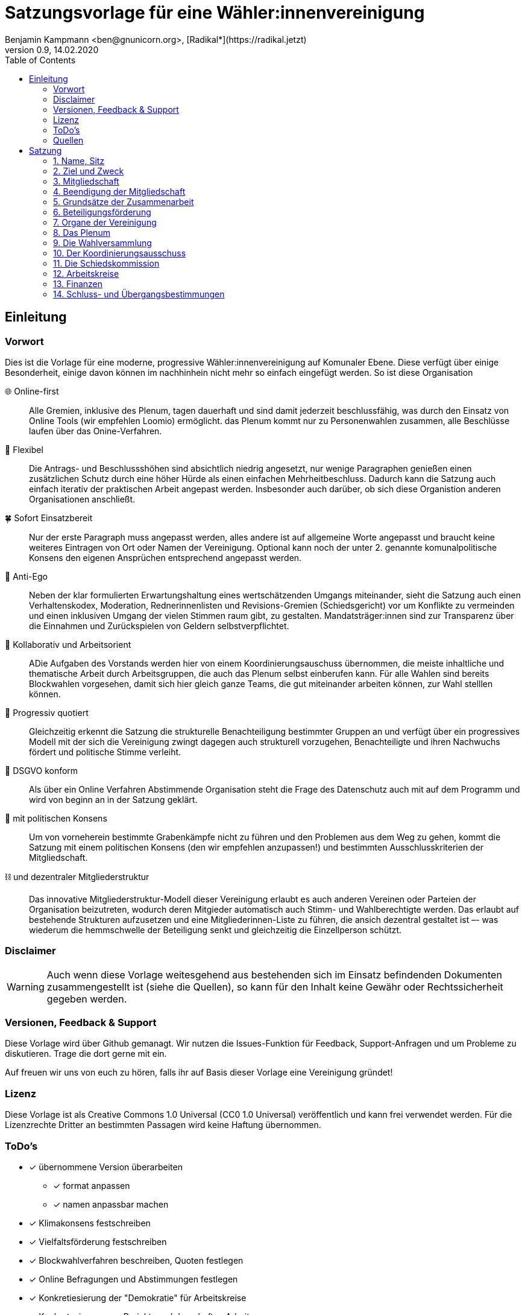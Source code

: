 # Satzungsvorlage für eine Wähler:innenvereinigung
Benjamin Kampmann <ben@gnunicorn.org>, [Radikal*](https://radikal.jetzt)
v0.9, 14.02.2020
:sectanchors:
:lang: de
:toc:
:pagelayout: docs

## Einleitung

### Vorwort

Dies ist die Vorlage für eine moderne, progressive Wähler:innenvereinigung auf Komunaler Ebene. Diese verfügt über einige Besonderheit, einige davon können im nachhinhein nicht mehr so einfach eingefügt werden. So ist diese Organisation

🌐 Online-first:: Alle Gremien, inklusive des Plenum, tagen dauerhaft und sind damit jederzeit beschlussfähig, was durch den Einsatz von Online Tools (wir empfehlen Loomio) ermöglicht. das Plenum kommt nur zu Personenwahlen zusammen, alle Beschlüsse laufen über das Onine-Verfahren. 
📝 Flexibel:: Die Antrags- und Beschlussshöhen sind absichtlich niedrig angesetzt, nur wenige Paragraphen genießen einen zusätzlichen Schutz durch eine höher Hürde als einen einfachen Mehrheitbeschluss. Dadurch kann die Satzung auch einfach iterativ der praktischen Arbeit angepast werden. Insbesonder auch darüber, ob sich diese Organistion anderen Organisationen anschließt.
🍀 Sofort Einsatzbereit:: Nur der erste Paragraph muss angepasst werden, alles andere ist auf allgemeine Worte angepasst und braucht keine weiteres Eintragen von Ort oder Namen der Vereinigung. Optional kann noch der unter 2. genannte komunalpolitische Konsens den eigenen Ansprüchen entsprechend angepasst werden.
🤳 Anti-Ego:: Neben der klar formulierten Erwartungshaltung eines wertschätzenden Umgangs miteinander, sieht die Satzung auch einen Verhaltenskodex, Moderation, Rednerinnenlisten und Revisions-Gremien (Schiedsgericht) vor um Konflikte zu vermeinden und einen inklusiven Umgang der vielen Stimmen raum gibt, zu gestalten. Mandatsträger:innen sind zur Transparenz über die Einnahmen und Zurückspielen von Geldern selbstverpflichtet.
🚀 Kollaborativ und Arbeitsorient:: ADie Aufgaben des Vorstands werden hier von einem Koordinierungsauschuss übernommen, die meiste inhaltliche und thematische Arbeit durch Arbeitsgruppen, die auch das Plenum selbst einberufen kann. Für alle Wahlen sind bereits Blockwahlen vorgesehen, damit sich hier gleich ganze Teams, die gut miteinander arbeiten können, zur Wahl stelllen können.
🌈 Progressiv quotiert:: Gleichzeitig erkennt die Satzung die strukturelle Benachteiligung bestimmter Gruppen an und verfügt über ein progressives Modell mit der sich die Vereinigung zwingt dagegen auch strukturell vorzugehen, Benachteiligte und ihren Nachwuchs fördert und politische Stimme verleiht.
🔐 DSGVO konform:: Als über ein Online Verfahren Abstimmende Organisation steht die Frage des Datenschutz auch mit auf dem Programm und wird von beginn an in der Satzung geklärt.
🤝 mit politischen Konsens:: Um von vorneherein bestimmte Grabenkämpfe nicht zu führen und den Problemen aus dem Weg zu gehen, kommt die Satzung mit einem politischen Konsens (den wir empfehlen anzupassen!) und bestimmten Ausschlusskriterien der Mitgliedschaft.
⛓ und dezentraler Mitgliederstruktur:: Das innovative Mitgliederstruktur-Modell dieser Vereinigung erlaubt es auch anderen Vereinen oder Parteien der Organisation beizutreten, wodurch deren Mitgieder automatisch auch Stimm- und Wahlberechtigte werden. Das erlaubt auf bestehende Strukturen aufzusetzen und eine Mitgliederinnen-Liste zu führen, die ansich dezentral gestaltet ist –- was wiederum die hemmschwelle der Beteiligung senkt und gleichzeitig die Einzellperson schützt.


### Disclaimer
[WARNING]
====
Auch wenn diese Vorlage weitesgehend aus bestehenden sich im Einsatz befindenden Dokumenten zusammengestellt ist (siehe die Quellen), so kann für den Inhalt keine Gewähr oder Rechtssicherheit gegeben werden.
====


### Versionen, Feedback & Support

Diese Vorlage wird über Github gemanagt. Wir nutzen die Issues-Funktion für Feedback, Support-Anfragen und um Probleme zu diskutieren. Trage die dort gerne mit ein.

Auf freuen wir uns von euch zu hören, falls ihr auf Basis dieser Vorlage eine Vereinigung gründet!

### Lizenz

Diese Vorlage ist als Creative Commons 1.0 Universal (CC0 1.0 Universal) veröffentlich und kann frei verwendet werden. Für die Lizenzrechte Dritter an bestimmten Passagen wird keine Haftung übernommen.

### ToDo's
* [x] übernommene Version überarbeiten
** [x] format anpassen
** [x] namen anpassbar machen
* [x] Klimakonsens festschreiben
* [x] Vielfaltsförderung festschreiben
* [x] Blockwahlverfahren beschreiben, Quoten festlegen
* [x] Online Befragungen und Abstimmungen festlegen
* [x] Konkretiesierung der "Demokratie" für Arbeitskreise
* [x] Konkretesierung von Projekt- und dauerhaften Arbeitsgruppen
* [x] Umwandlung und Auflösung
* [x] Vorwort
* [x] verschwörungstheorien
* [x] Instituitionellle Mitglieder benennen, nur deren Annahme vom Plenum bestätigen lassen
* [x] Vollversammlung -> Plenum
* [x] Datenschutz bei Online-Teilnahme
* [x] Einzellmitglieder bei Abstimmungen und Wahlen
* [x] Quorum für Anträge
* [ ] Githubben

### Quellen
- [1] <https://linke-liste-nürnberg.de/satzung-der-linken-liste-nuernberg/>
- [2] <https://bewegung.jetzt/partei/satzung/>
- [3] <https://bewegung.jetzt/ethik-kodex/?
- [4] <https://liquidlabs.org/satzung>

---

<<<

# Satzung

:sectnums:
## Name, Sitz
. Die Vereinigung führt den Namen „{{Name}}“
/// hier den Namen der Vereinigung eintragen
. Die Vereinigung ist eine Wählervereinigung gemäß Paragraph Art. 24 . Satz 3 GLKrWG und ein nicht eingetragener Verein gemäß BGB. Die Vereinigung kann aufgrund eines Beschlusses des Plenums in das Vereinsregister eingetragen werden.
. Die Vereinigung ist begrenzt auf das Einzugsgebiet {{Ort}}.
. Die Vereinigung hat Ihren Sitz in {{Ort}}.

## Ziel und Zweck
. Die Vereinigung ist eine Wählervereinigung und politische Vereinigung.
. Zweck der Vereinignung ist die Mitwirkung am politischen Willensbildungsprozess und die Teilnahme an den kommunalen Wahlen.
. Der Satzungszweck wird verwirklicht durch
   * die Durchführung des Plenums, von Arbeitsgruppen,politischen Veranstaltungen und öffentlichen Aktionen
   * die Abgabe von politischen Erklärungen und Publikationen
   * Anträge und Anfragen auf kommunaler Ebene
. Die Vereinigung bekennt sich
.. zum Menschen-gemachten Klimawandel und der daraus resultierenden Klimakatastrophe. Wir erkennen an, dass dieser überproportional von den Reichen dieser Welt verursacht wurde und wird und die Ärmsten darunter am Stärksten leiden und leiden werden. Wir erkennen unsere Verantwortung an, dass Maßnahmen dazu nicht zu Lasten der bereits Benachteiligten getroffen dürfen, sondern vor allem die Verursacher zur Verantwortung gezogen werden. Wir bekennen uns zur lokalen und globalen Klimagerechtigkeit. 
.. zur Verkehrswende, Energiewende und dem Systemwandel der nötig ist um die schlimmsten Folgen der Klimakatastrophe abzuwenden.
.. zum Vorrang der fundamentalen Menschenrechte für alle Menschen, wie sie in der Allgemeinen Erklärung der Menschenrechte in der Generalversammlung der Vereinten Nationen am 10.12.1948 verkündet wurden – insbesondere des Rechts auf Gesundheit, körperliche Unversehrtheit, ein menschenwürdiges Leben, soziale Sicherheit und Asyl bei Verfolgung.
.. zum Vorrang der natürlichen Lebensgrundlagen und ihres Schutzes gegenüber damit unvereinbaren wirtschaftlichen und politischen Interessen.
.. im Sinne des Völkerverständigungsgedankens und der Menschenrechte zur Solidarität mit benachteiligten Menschen im sogennanten globalen Süden.
.. zur Sozialbindung des Eigentums, wie sie in Artikel 14 Absatz 2 des Grundgesetzes der Bundesrepublik Deutschland definiert ist.
.. zur Bewahrung, Stärkung, Durchsetzung und zum Ausbau der Rechte der Bürger:innen, dabei insbesondere von benachteiligten und diskriminierten Menschen.
.. zur Verteidigung und zum Ausbau der kommunalen Demokratie und Büger:innenbeteiligung, z.B. durch die Stärkung des kommunallen Parlaments, sowie der Verbesserung der Mitspracherechte der Beiräte und Bürger:innen, z.B. in Form von Beteiligungshaushalten und der Förderung direkter Mitwirkungsrechte (Volksbefragungen und –entscheide und Bürger:innenräte).
.. zu den kommunalpolitischen Eckpunkten. Diese sind:
* Es ist für uns selbstverständlich, gegen jede Art von Diskriminierung, gegen Rassismus, Antisemitismus und Ausländerfeindlichkeit aufzutreten. Jeder Versuch von alten und neuen Nazis in der Öffentlichkeit noch stärker Fuß zu fassen, muss deshalb zurückgewiesen werden
* Global denken, lokal handekn -- dies gilt insbesondere beim Thema Klimagerechtigkeit. Daher fordern wir den Klimanotstand auszurufen und alle bestehenden, wie auch zukunftigen politischen Entscheidungen auf ihren direkten wie auch indirekten Klimaeinfluss zu prüfen. 
* Wir legen alle Bezüge, die wir im Zusammenhang mit Mandaten erhalten, offen. Unsere Mandatsträger:innen verpflichten sich ein Drittel ihrer Aufwandsentschädigungen der Vereinigung für politische Arbeit und den Sozialfonds zur Verfügung zu stellen.
* Wir handeln entsprechend unserem Programm und nutzen unsere Mandate um gemeinsam mit Betroffenen öffentlichen Druck zu entwickeln!

## Mitgliedschaft
. Mitglieder der Vereinigung sollen sich aktiv an der Umsetzung des Vereinigungszwecks beteiligen.
. Mitglieder können werden:
.. natürliche Personen, die das vierzehnte Lebensjahr vollendet haben, Wohnort, Arbeitsstelle oder Lebensmittelpunkt im Einzugsgebiet der Vereinigung haben und Satzung und Programm anerkennen
.. Vereine (-Gliederungen) und Parteien (-Gliederungen) mit politischem Bezug zum Einzugsgebiet -- sogn. institutionelle Mitglieder.
+
Die Mitglieder dieser institutionellen Mitglieder sind automatisch Mitglied der Vereinigung, außer sie erklären gegenüber ihren Vorständen schriftlich, dass sie daran nicht teilhaben wollen. Der Verzicht auf die Mitgliedschaft bei der Vereinigung berührt den Status in ihrem jeweiligen Verein oder Partei nicht.
. Mitglied kann nicht sein, wer
.. einer Organisation angehört, deren Ziele im Widerspruch zu den Zielen der Vereinigung steht. Die Feststellung der Unvereinbarkeit trifft das Plenum mit absoluter Mehrheit.
.. einer Partei, Organisation oder Vereinigung angehört oder sich schriftlich oder öffentlich zu einer solchen bekennt, die rassistisches, faschistische, antisemitisches, verschwörungstheoretisches oder antidemokratisches Gedankengut verbreitet hat.
. Die Mitgliedschaft beginnt mit der Aufnahme durch den Koordinierungsausschuss der Vereinigung. Eine Bestätigung der Aufnahme von Institutionelllen Mitglieder erfolgt durch das Plenum.
. Die Vereinigung führt eine zentrale Mitgliederdatei der Einzelmitglieder. Diese darf nur die Daten enthalten, die für die Zwecke der Vereinigung nötig sind. Auf eine strikte Einhaltung des Bundesdatenschutzgesetzes ist zu achten. Alle Mitglieder, die über die Mitgliedschaft eine institutionelles Mitglied sind, werden über ihre Organisation erfasst und betreut.

Jedes institutionelle Mitglied benennt eine Informationsperson und eine Stellvertretung. Sie haben die Aufgabe, Informationen, Einladungen zu Wahlversammungen, Kommunalpolitischen Foren und andere Einladungen zu Veranstaltungen der Vereinigung, sowie den Zugang zu den online Beteiligungsformaten an die Mitglieder ihrer Organisation, die Mitglieder in der Vereinigug sind, weiter zu leiten.

## Beendigung der Mitgliedschaft
. Die Mitgliedschaft endet durch Austritt, Ausschluss oder Tod.
. Der Austritt aus der Vereinigung ist jederzeit zulässig. Er erfolgt durch eine schriftliche Erklärung gegenüber dem Koordinierungsausschuss.
. Ein Mitglied kann ausgeschlossen werden, wenn es vorsätzlich gegen die Satzung oder erheblich gegen die Grundsätze des Programms verstoßen oder der Vereinigung erheblichen Schaden zugefügt hat. Eine Betätigung nach 3.3 ist ein solch schädigendes Verhalten und begründet einen Ausschluss.
. Der Ausschluss kann nur als Folge eines Schiedsverfahrens erfolgen. Bei Einleitung eines Schiedsverfahrens entscheidet die Schiedskommission endgültig innerhalb eines Monats. Die Mitgliedsrechte bleiben bis zur Entscheidung der Schiedskommission bestehen.

## Grundsätze der Zusammenarbeit

. Die Mitglieder pflegen einen wertschätzenden Umgang miteinder,der das Gemeinsame und den inneren Konsens sucht. Dabei ist aufeinander, insbesondere auf die Bedürfnisse betroffener und davon benachteiligter Menschen, Rücksicht zu nehmen und einzugehen.
. Die Vereinigung hat einen Verhaltenskodex, der die Erwartungshaltung an die Mitglieder und alle Gäste bei Veranstaltungen formuliert und aktiv durchgesetzt wird.
. Die Vereinigung will jedem Mitglied, unabhängig von persönlichen Einschränkungen hinsichtlich Raum und Zeit und mögliche Einschränkungen, eine umfassende Teilnahme an der Meinungs- und Willensbildung ermöglichen. Daher treten die Organe grundsätzlich online zusammen und tagen grundsätzlich ständig.
. Die Mitglieder verwenden technische Systeme um die -- bevozugt asynchrone -- Zusammenarbeit, sowie die Meinungs- und Willensbildung zu ermöglichen und Beschlüsse zu fassen. Die dafür notwendigen technischen System werden von der Vereinigung zur Verfügung gestellt. Dabei gilt
 - Die Daten auf diesen Systemen, und damit auch die Nutzerinnen-Profile und das Abstimmungsverhalten, sind als öffentlich zu betrachten. Dies schließt die Auffindbarkeit von Suchmaschinen mit ein.
 - Es besteht kein Recht darauf, auch bei Austritt, dass Beiträge oder Anträge aus diesen Plattformen gelöscht werden. - Lediglich die persönlichen Daten aus dem Profil können bei Austritt auf Wunsch anonymisiert werden.
 - Es besteht die Möglichkeit sich nur über ein Pseudonum zu beteiligen um seine Identität zu schützen. Der Koordinierungsausschuss hat die Möglichkeit im Konfliktfall jedem Pseudonum die E-Mail-Adresse des dahinter stehenden Mitglied zu ordnen zu können.
 - Stimmen können, sofern technisch möglich, delegiert werden.
. Jedes Organ kann sich eine Moderation bestimmen, die Verfahrensabläufe vorschlägt, überwacht und moderierend in den Meinungs- und Willensbildungsprozess eingreifen kann.
. Ein Organ kann beschließen, ausnahmsweise zur Behandlung einzelner Sachverhalte zeitlich und räumlich zusammenzutreten.
. Ein Organ tritt zur Stimmabgabe bei geheimen Wahlen an einer oder mehreren über das Tätigkeitsgebiet der jeweiligen Gliederung verteilten Wahlurnen zusammen.
. Die Mitglieder eines Organs sind an der aktiven Mitarbeit verpflichtet, es liegt in ihrer Verantwortung an Diskussionen und der Beschlussfassung teilzunehmen. 
. Sofern das Organ keine abweichenden Regeln getroffen hat,  gelten die folgenden Abstimmungsregeln zur Beschlussfassung:
* Eine Beschlussvorlage muss von  mindestens 10% der Abstimmungsberechtigten eingebracht werden – bei unter 21 Personen kann eine Einzellperson einen Antrag einbringen.
* Eine Beschlussvorlage muss mindestens 3 Werktage (72 Stunden) zur Debatte stehen, damit allen die Möglichkeit gegeben ist, daran teilzunehmen.
* Vorschläge zu Verfahrensweisen müssen mindestens 5 Werktage diskutiert und danach 5 Werktage abgestimmt werden können (also insg. mind 10 Werktage Zeit vergehen), damit alle Aspekte in Ruhe bedacht und abgewogen werden können.
* Beschlüsse können auch vorher abgeschlossen werden, sofern alle Mitglieder an der Abstimmung teilgenommen haben.
* Wenn mehr dafür als dagegen gestimmt haben, gilt ein Antrag als angenommen und nach Abschluss der Abstimmung als sofort gültig.

## Beteiligungsförderung

. Die politische Willensbildung von Frauen, jungen Menschen und Menschen mit Diskriminierungserfahrung wird aktiv gefördert. Es ist Ziel der Vereinigung, dass keine Personen diskriminiert oder in ihrer politischen Arbeit behindert werden. Frauen, junge Menschen und Menschen mit Diskriminierungserfahrung haben das Recht, innerhalb der Vereinigun eigene Strukturen aufzubauen und eigene Arbeitsgruppen einzuberufen.
. Diskriminierte Menschen sind Mensch die aufgrund von Rassismus, ihrer Behinderung, ihrer sexuellen Orientierung oder ihrer Geschlechtsidentität, auch jenseits binärer Geschlechternormen, Diskriminierungserfahrungen gemacht haben. Frauen sind Menschen, die von der Gesellschaft nicht als normative Männer betrachtet werden. Junge Menschen sind Menschen, die das 25. Lebensjahr noch nicht vollendet haben.
. In allen Versammlungen wird eine getrennte Redeliste für Frauen geführt. Unter der Voraussetzung entsprechender Wortmeldungen wird mindestens jeder zweite Redebeitrag von dieser Redeliste aufgerufen. Bei begrenzter Anzahl an Redebeiträgen, sind die jenigen zu bevorzugen, die bisher am Wenigsten auf der Veranstaltung gesagt haben.
. Niemand sollte mehr als zwei Legislaturen das selbe Amt oder Mandat inne haben. Diese Person kann ein drittes mal nur antreten, wenn es vorher einen 2/3 Beschuss des jeweilig wählenden Organs gab, dass die Zulassung genehmigt hat.
. Bei allen gewählten Organen ist auf einen Anteil von mindestens 50% Frauen, 25% diskriminierte Menschen und 15% junge Menschen hinzuwirken, wobei einzellne Personen mehrere Merkmale in sich vereinen können.
. Bei der Aufstellung von Wahllisten ist der erste Platz und dann mindestens jeder zweite Platz an eine Frau zu vergeben, der spätestens dritte und dann mindestens jede vierte Platz an einen diskriminierten Menschen und spätestens der fünfte und dann jeder vierte Platz an einen jungen Menschen zu vergeben, wobei einzellne Personen mehrere Merkmale in sich vereinen können.
. Diese Quotierungen sind auch bei Blockwahlvorschlägen einzuhalten.
. Der Paragraph zur Beteiligungsförderung kann nur mit einem 2/3-Beschluss des Plenums verändert werden.

## Organe der Vereinigung
Organe der Vereinigung sind das Plenum, die Wahversammlung, der Koordinierungsausschuss, die Schiedskommission, die Kassenrevision und die Arbeitskreise.

## Das Plenum
. Das Plenum ist die Mitgliederversammlung der Vereinigung. Sie ist das höchste Organ der Vereinignung. Sie kann Beschlüsse aller Art fassen, die die Arbeit und Ausrichtung der Vereinigung betreffen. 
. Sie tagt grundsätzlich asynchron online und dauerhaft. Sie bestimmt eine Moderation, die die Durchführung leitet.
. Sie entscheidet über die Satzung und deren Änderung. Sofern ein Absatz der Satzung keine abweichende Regelung vorsieht, genügen für alle Beschlüsse die einfache Mehrheit der abgebenen Stimmen.
. Sie beschließt über Anträge, politische Ausrichtung und Programme und führt politische Grundsatzdiskussionen.
. Sie nimmt Berichte der Mandatsträger:innen entgegen.
. Sie nimmt einen Rechenschaftsbericht über die Finanzen der Vereinigung entgegen und entscheidet über die Rechtmäßigkeit der Ausgaben.
. Sie legt die Größe und Amtszeit des Koordinierungsausschusses, der Schiedskommision, der Kassenrevision fest.
. Sie kann den Koordinierungsausschuss verpflichten eine Wahlversammlung einzuberufen.

## Die Wahlversammlung
. Die Wahlversammlung ist das räumliche Zusammenkommen der Mitgliederversammlung um Personenwahlen durchzuführen.
. Dafür wird vom Koordinierungsausschuss mit Angabe einer Tagesordnung und den zu wählenden Ämtern schriftlich im Plenum und per E-Mail einberufen. Es ist ordentlich eingeladen, wenn die Informationsverantwortlichen der institutionellen Mitglieder und die Einzelmitglieder spätestens 14 Tage vor dem Zusammenkommen den Einladungstext vom Koordinierungsausschuss bekommen haben. 
. Während der Wahlversammlung ist die ständige online Versammmlung unterbrochen. Die Wahlversammlung ist beschlussfähig, wenn zu ihr ordnungsgemäß einberufen wurde.
. Die Wahlversammlung wählt:
 - Den Koordinierungsausschuss. Dies kann auch per Blockwahl geschehen. Die Quotierungen zur Vielfalts- und Jugendförderung sind in allen Fällen einzuhalten.
 - Die Schiedskommission. Dies kann auch per Blockwahl geschehen. Die Quotierungen zur Vielfalts- und Jugendförderung sind einzuhalten, einzelllne Regelungen können vorrübergehend ausgesetzt werden, wenn diese nicht eingehalten werden können. Ein Aussetzen aller Quotierungsanforderungen ist nicht möglich.
 - Die Kassenrevision. Dies kann auch per Blockwahl geschehen.
. Die Wahlversammlung kann als Aufstellungsversammlung von Kandidat:innen fungieren, wenn die Wahl in der Einladung angekündigt worden ist. Hierbei sind nur diejenigen Mitglieder wahlberechtigt, die die Kriterien des jeweiligen Kommunalwahlgesetzes erfüllen. Auch die Aufstellungsversammlung kann die Liste per Blockwahl bestimmen.

## Der Koordinierungsausschuss
. Der Koordinierungsausschuss vertritt die Vereinigung rechtlich und nimmt alle Funktionen eines Vorstands gemäß §26 BGB wahr.
. Der Koordinierungsausschuss führt die Vereingung.
. Er bestimmt aus seiner Mitte eine:n Schatzmeister:in.
. Der Koordinierungsausschuss tagt online und dauerhaft.
. Zu seinen Aufgaben gehören u. a.:

* die Umsetzung der Beschlüsse des Plenums
* Planung und Koordination der politischen Arbeit
* die Abgabe von Erklärungen zu aktuellen politischen Fragen
* die Koordination zwischen den Arbeitskreisen.
* Veröffentlichung der jeweils gültigen Satzung und Beschlusslage des Plenums
* die Verwaltung des Mitgliederliste und den Zugänge zu den Beteiligungsplattformen
. Der Koordinierungsausschuss kann Entscheidungen finanzieller Art nur im Rahmen der Mittel der Vereinigung oder aufgrund eines Beschlusses des Plenums treffen.
. Der Koordinierungsausschuss entscheidet über die Anerkennung von Untergliederungen und Arbeitskreisen sowie über die Zusammenarbeit mit Interessengruppen. Eine Bestätigung erfolgt durch das Plenum.
. Er kann Aufgaben auf Widerruf an Arbeitskreise oder Einzelpersonen delegieren.
. Der Koordinierungsausschuss lädt zur Aufstellungsversammlung ein. Die Einladung und der Inhalt der Aufstellungsversammlung entsprechen den Kriterien des Kommunalwahlrechts.

## Die Schiedskommission
. Die Schiedskommission besteht aus mindestens drei Mitgliedern. Die Mitglieder der Schiedskommission dürfen nicht gleichzeitig Mitglied des Koordinierungsausschusses sein.
. Die Schiedskommission tagt dauerhaft online.
. Die Schiedskommission wird nur auf Antrag des Koordinierungsausschusses, des Plenums oder eines Mitglieds, das selbst von einem Vorgang direkt und erheblich betroffen ist, tätig.
. Die Schiedskommission entscheidet mit Zweidrittelmehrheit über Verstöße gegen die Satzung.

## Arbeitskreise
. Arbeitskreise werden auf Beschluss des Plenums oder des Koordinierungsausschusses gegründet. Sie arbeiten zu einem bestimmten Thema, Arbeitsbereich oder Projekt.
. Sie geben sich selbst eine demokratische Struktur, die ihren Anforderungen entspricht, sie benennen eine Ansprechperson.
. Sie sind den Mitgliedern zugänglich. Die Mitarbeit von Einzellpersonen kann aber aufgrund von Mehrheitsbeschlüssen der anderen Mitglieder oder auf Beschlluss des Koordinierungsausschuss eingeschränkt werden.
. Die Arbeitskreise können Gäste einladen.

## Finanzen
. Für Mitglieder von Mitgliedsvereinen und -parteien ist der Mitgliedsbeitrag mit dem satzungsgemäßen Vereins- bzw. Parteibeitrag für ihren jeweiligen Verein oder Partei abgegolten. Im Gegenzug tragen die Mitgliedsvereine und -Parteien zu den laufenden Kosten der Vereinigung bei.
. Die Höhe des Mitgliedsbeitrags für alle natürlichen Mitglieder der Vereinigung regelt eine Beitragsordnung, die das Plenum beschließt.
. Der Mitgliedsbeitrag wird zentral über den Koordinierungsausschuss erhoben.
. Zeichnungsberechtigt sind jeweils zwei Mitglieder der Koordinierungsausschuss gemeinsam.
. Über diese Mittel hat der Koordinierungsausschuss die Finanzhoheit. Darüber hinausgehender Finanzbedarf ist anlassbezogen von den institutionellen Mitgliedern und dem Plenum fallweise zu beschließen.

## Schluss- und Übergangsbestimmungen
. Die Vereinigung kann aufgrund eines Beschlusses des Plneums mit einer zweidrittel Mehrheit aufgelöst werden. Für den Beschluss um mit einer anderen politischen Organisation verschmolzen oder sich als Untergliederung dieser zu erklären reicht die einfache Mehrheit des Plenums.
+
Löst sich die Vereinigung durch Verschmelzung mit einer anderen politischen Organisation auf, geht das Vermögen an diese über. In allen anderen Fällen geht das Vermögen an die Mitglieder zu gleichen Teilen (BGB §45).
. Sollte eine oder mehrere Bestimmungen dieser Satzung rechtsunwirksam sein, so berührt dies nicht die Gültigkeit der übrigen Bestimmungen. Soweit Bestimmungen in dieser Satzung unwirksam sein sollten oder die Satzung eine Regelungslücke enthalten sollte, sind die Vorschriften des BGB über den eingetragenen Verein entsprechend anzuwenden.
